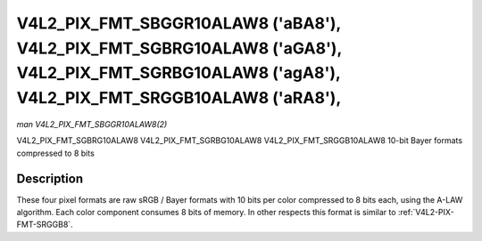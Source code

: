 
.. _V4L2-PIX-FMT-SBGGR10ALAW8:

===============================================================================================================================================
V4L2_PIX_FMT_SBGGR10ALAW8 ('aBA8'), V4L2_PIX_FMT_SGBRG10ALAW8 ('aGA8'), V4L2_PIX_FMT_SGRBG10ALAW8 ('agA8'), V4L2_PIX_FMT_SRGGB10ALAW8 ('aRA8'),
===============================================================================================================================================

*man V4L2_PIX_FMT_SBGGR10ALAW8(2)*

V4L2_PIX_FMT_SGBRG10ALAW8
V4L2_PIX_FMT_SGRBG10ALAW8
V4L2_PIX_FMT_SRGGB10ALAW8
10-bit Bayer formats compressed to 8 bits


Description
===========

These four pixel formats are raw sRGB / Bayer formats with 10 bits per color compressed to 8 bits each, using the A-LAW algorithm. Each color component consumes 8 bits of memory.
In other respects this format is similar to :ref:`V4L2-PIX-FMT-SRGGB8`.
